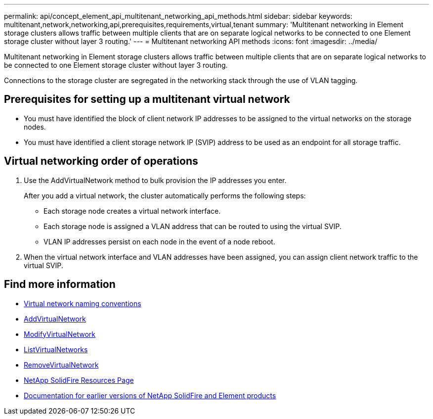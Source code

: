 ---
permalink: api/concept_element_api_multitenant_networking_api_methods.html
sidebar: sidebar
keywords: multitenant,network,networking,api,prerequisites,requirements,virtual,tenant
summary: 'Multitenant networking in Element storage clusters allows traffic between multiple clients that are on separate logical networks to be connected to one Element storage cluster without layer 3 routing.'
---
= Multitenant networking API methods
:icons: font
:imagesdir: ../media/

[.lead]
Multitenant networking in Element storage clusters allows traffic between multiple clients that are on separate logical networks to be connected to one Element storage cluster without layer 3 routing.

Connections to the storage cluster are segregated in the networking stack through the use of VLAN tagging.

== Prerequisites for setting up a multitenant virtual network

* You must have identified the block of client network IP addresses to be assigned to the virtual networks on the storage nodes.
* You must have identified a client storage network IP (SVIP) address to be used as an endpoint for all storage traffic.

== Virtual networking order of operations

. Use the AddVirtualNetwork method to bulk provision the IP addresses you enter.
+
After you add a virtual network, the cluster automatically performs the following steps:

** Each storage node creates a virtual network interface.
** Each storage node is assigned a VLAN address that can be routed to using the virtual SVIP.
** VLAN IP addresses persist on each node in the event of a node reboot.

. When the virtual network interface and VLAN addresses have been assigned, you can assign client network traffic to the virtual SVIP.

== Find more information

* xref:concept_element_api_virtual_network_naming_conventions.adoc[Virtual network naming conventions]
* xref:reference_element_api_addvirtualnetwork.adoc[AddVirtualNetwork]
* xref:reference_element_api_modifyvirtualnetwork.adoc[ModifyVirtualNetwork]
* xref:reference_element_api_listvirtualnetworks.adoc[ListVirtualNetworks]
* xref:reference_element_api_removevirtualnetwork.adoc[RemoveVirtualNetwork]
* https://www.netapp.com/data-storage/solidfire/documentation/[NetApp SolidFire Resources Page^]
* https://docs.netapp.com/sfe-122/topic/com.netapp.ndc.sfe-vers/GUID-B1944B0E-B335-4E0B-B9F1-E960BF32AE56.html[Documentation for earlier versions of NetApp SolidFire and Element products^]
